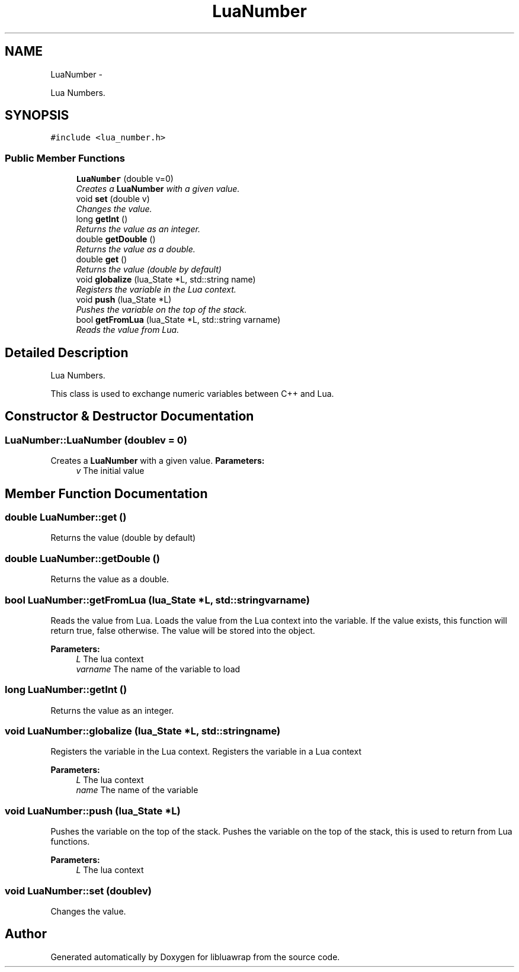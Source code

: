 .TH "LuaNumber" 3 "Fri Apr 26 2013" "Version 0.3" "libluawrap" \" -*- nroff -*-
.ad l
.nh
.SH NAME
LuaNumber \- 
.PP
Lua Numbers\&.  

.SH SYNOPSIS
.br
.PP
.PP
\fC#include <lua_number\&.h>\fP
.SS "Public Member Functions"

.in +1c
.ti -1c
.RI "\fBLuaNumber\fP (double v=0)"
.br
.RI "\fICreates a \fBLuaNumber\fP with a given value\&. \fP"
.ti -1c
.RI "void \fBset\fP (double v)"
.br
.RI "\fIChanges the value\&. \fP"
.ti -1c
.RI "long \fBgetInt\fP ()"
.br
.RI "\fIReturns the value as an integer\&. \fP"
.ti -1c
.RI "double \fBgetDouble\fP ()"
.br
.RI "\fIReturns the value as a double\&. \fP"
.ti -1c
.RI "double \fBget\fP ()"
.br
.RI "\fIReturns the value (double by default) \fP"
.ti -1c
.RI "void \fBglobalize\fP (lua_State *L, std::string name)"
.br
.RI "\fIRegisters the variable in the Lua context\&. \fP"
.ti -1c
.RI "void \fBpush\fP (lua_State *L)"
.br
.RI "\fIPushes the variable on the top of the stack\&. \fP"
.ti -1c
.RI "bool \fBgetFromLua\fP (lua_State *L, std::string varname)"
.br
.RI "\fIReads the value from Lua\&. \fP"
.in -1c
.SH "Detailed Description"
.PP 
Lua Numbers\&. 

This class is used to exchange numeric variables between C++ and Lua\&. 
.SH "Constructor & Destructor Documentation"
.PP 
.SS "LuaNumber::LuaNumber (doublev = \fC0\fP)"

.PP
Creates a \fBLuaNumber\fP with a given value\&. \fBParameters:\fP
.RS 4
\fIv\fP The initial value 
.RE
.PP

.SH "Member Function Documentation"
.PP 
.SS "double LuaNumber::get ()"

.PP
Returns the value (double by default) 
.SS "double LuaNumber::getDouble ()"

.PP
Returns the value as a double\&. 
.SS "bool LuaNumber::getFromLua (lua_State *L, std::stringvarname)"

.PP
Reads the value from Lua\&. Loads the value from the Lua context into the variable\&. If the value exists, this function will return true, false otherwise\&. The value will be stored into the object\&.
.PP
\fBParameters:\fP
.RS 4
\fIL\fP The lua context 
.br
\fIvarname\fP The name of the variable to load 
.RE
.PP

.SS "long LuaNumber::getInt ()"

.PP
Returns the value as an integer\&. 
.SS "void LuaNumber::globalize (lua_State *L, std::stringname)"

.PP
Registers the variable in the Lua context\&. Registers the variable in a Lua context
.PP
\fBParameters:\fP
.RS 4
\fIL\fP The lua context 
.br
\fIname\fP The name of the variable 
.RE
.PP

.SS "void LuaNumber::push (lua_State *L)"

.PP
Pushes the variable on the top of the stack\&. Pushes the variable on the top of the stack, this is used to return from Lua functions\&.
.PP
\fBParameters:\fP
.RS 4
\fIL\fP The lua context 
.RE
.PP

.SS "void LuaNumber::set (doublev)"

.PP
Changes the value\&. 

.SH "Author"
.PP 
Generated automatically by Doxygen for libluawrap from the source code\&.
